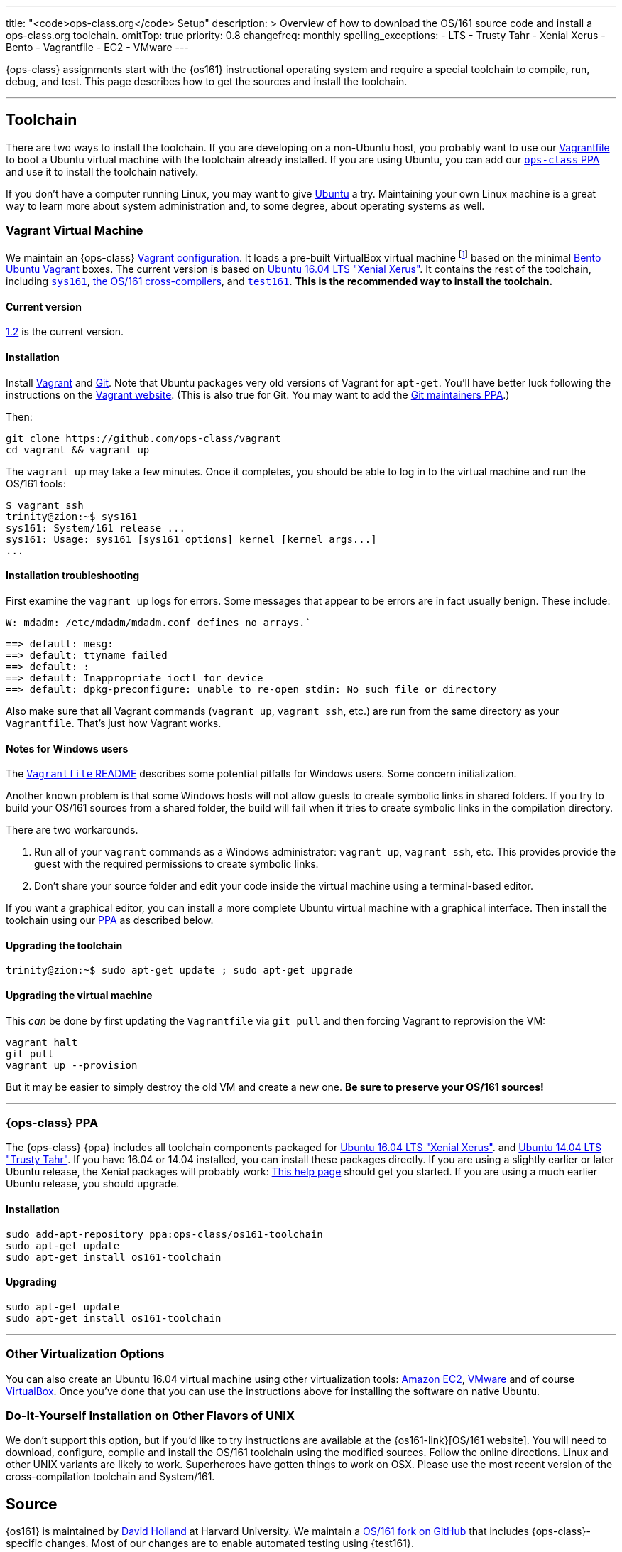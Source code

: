 ---
title: "<code>ops-class.org</code> Setup"
description: >
  Overview of how to download the OS/161 source code and install a
  ops-class.org toolchain.
omitTop: true
priority: 0.8
changefreq: monthly
spelling_exceptions:
  - LTS
  - Trusty Tahr
  - Xenial Xerus
  - Bento
  - Vagrantfile
  - EC2
  - VMware
---

[.lead]
//
{ops-class} assignments start with the {os161} instructional operating system
and require a special toolchain to compile, run, debug, and test.
//
This page describes how to get the sources and install the toolchain.

'''

== Toolchain

There are two ways to install the toolchain.
//
If you are developing on a non-Ubuntu host, you probably want to use our
link:#vagrant[Vagrantfile] to boot a Ubuntu virtual machine with the
toolchain already installed.
//
If you are using Ubuntu, you can add our link:#ppa[`ops-class` PPA] and use
it to install the toolchain natively.

If you don't have a computer running Linux, you may want to give
http://www.ubuntu.com[Ubuntu] a try.
//
Maintaining your own Linux machine is a great way to learn more about system
administration and, to some degree, about operating systems as well.

[[vagrant]]
=== Vagrant Virtual Machine

We maintain an {ops-class} https://github.com/ops-class/vagrant[Vagrant
configuration].
//
It loads a pre-built VirtualBox virtual machine
//
footnote:[We'll talk a lot more about virtualization in class, but here's one
example of how useful it can be.]
//
based on the minimal
//
https://github.com/chef/bento[Bento]
//
https://www.ubuntu.com/[Ubuntu]
//
https://www.vagrantup.com/[Vagrant]
//
boxes.
//
The current version is based on
//
http://releases.ubuntu.com/16.04/[Ubuntu 16.04 LTS "Xenial Xerus"].
//
It contains the rest of the toolchain, including link:#sys161[`sys161`],
link:#compilers[the OS/161 cross-compilers], and link:#test161[`test161`].
//
*This is the recommended way to install the toolchain.*

==== Current version

https://github.com/ops-class/vagrant/tree/v1.2[1.2] is the current version.

==== Installation

Install
//
https://www.vagrantup.com/[Vagrant]
//
and
//
https://git-scm.com/book/en/v2/Getting-Started-Installing-Git[Git].
//
Note that Ubuntu packages very old versions of Vagrant for `apt-get`.
//
You'll have better luck following the instructions on the
//
https://www.vagrantup.com/[Vagrant website].
//
(This is also true for Git. You may want to add the
//
https://launchpad.net/~git-core/+archive/ubuntu/ppa[Git maintainers PPA].)

Then:

----
git clone https://github.com/ops-class/vagrant
cd vagrant && vagrant up
----

The `vagrant up` may take a few minutes.
//
Once it completes, you should be able to log in to the virtual machine and
run the OS/161 tools:

[source,bash]
----
$ vagrant ssh
trinity@zion:~$ sys161
sys161: System/161 release ...
sys161: Usage: sys161 [sys161 options] kernel [kernel args...]
...
----

==== Installation troubleshooting

First examine the `vagrant up` logs for errors.
//
Some messages that appear to be errors are in fact usually benign.
//
These include:

[role='red']
----
W: mdadm: /etc/mdadm/mdadm.conf defines no arrays.`
----

[role='red']
----
==> default: mesg:
==> default: ttyname failed
==> default: :
==> default: Inappropriate ioctl for device
==> default: dpkg-preconfigure: unable to re-open stdin: No such file or directory
----

Also make sure that all Vagrant commands (`vagrant up`, `vagrant ssh`, etc.)
are run from the same directory as your `Vagrantfile`.
//
That's just how Vagrant works.

==== Notes for Windows users

The https://github.com/ops-class/vagrant/[`Vagrantfile` README]
//
describes some potential pitfalls for Windows users.
//
Some concern initialization.

Another known problem is that some Windows hosts will not allow guests to
create symbolic links in shared folders.
//
If you try to build your OS/161 sources from  a shared folder, the build will
fail when it tries to create symbolic links in the compilation directory.

There are two workarounds.

. Run all of your `vagrant` commands as a Windows administrator: `vagrant
up`, `vagrant ssh`, etc.
//
This provides provide the guest with the required permissions to create
symbolic links.
//
. Don't share your source folder and edit your code inside the virtual
machine using a terminal-based editor.

If you want a graphical editor, you can install a more complete Ubuntu
virtual machine with a graphical interface.
//
Then install the toolchain using our link:#ppa[PPA] as described below.

==== Upgrading the toolchain

----
trinity@zion:~$ sudo apt-get update ; sudo apt-get upgrade
----

==== Upgrading the virtual machine

This _can_ be done by first updating the `Vagrantfile` via `git pull` and
then forcing Vagrant to reprovision the VM:

----
vagrant halt
git pull
vagrant up --provision
----

But it may be easier to simply destroy the old VM and create a new one.
//
*Be sure to preserve your OS/161 sources!*

'''

[[ppa]]
=== {ops-class} PPA

The {ops-class} {ppa} includes all toolchain components packaged for
//
http://releases.ubuntu.com/16.04/[Ubuntu 16.04 LTS "Xenial Xerus"].
//
and
//
http://releases.ubuntu.com/14.04/[Ubuntu 14.04 LTS "Trusty Tahr"].
//
If you have 16.04 or 14.04 installed, you can install these packages directly.
//
If you are using a slightly earlier or later Ubuntu release, the Xenial
packages will probably work:
//
https://help.ubuntu.com/community/Repositories/CommandLine[This help page]
should get you started.
//
If you are using a much earlier Ubuntu release, you should upgrade.

==== Installation

----
sudo add-apt-repository ppa:ops-class/os161-toolchain
sudo apt-get update
sudo apt-get install os161-toolchain
----

==== Upgrading

----
sudo apt-get update
sudo apt-get install os161-toolchain
----

'''

=== Other Virtualization Options

You can also create an Ubuntu 16.04 virtual machine using other
virtualization tools:
//
https://aws.amazon.com/[Amazon EC2],
//
http://www.vmware.com/[VMware]
//
and of course https://www.virtualbox.org/[VirtualBox].
//
Once you've done that you can use the instructions above for installing the
software on native Ubuntu.

=== Do-It-Yourself Installation on Other Flavors of UNIX

We don't support this option, but if you'd like to try instructions are
available at the {os161-link}[OS/161 website].
//
You will need to download, configure, compile and install the OS/161
toolchain using the modified sources.
//
Follow the online directions.
//
Linux and other UNIX variants are likely to work.
//
Superheroes have gotten things to work on OSX.
//
Please use the most recent version of the cross-compilation toolchain and
System/161.

[[os161]]
== Source

{os161} is maintained by
//
http://www.hcs.harvard.edu/~dholland/[David Holland]
//
at Harvard University.
//
We maintain a
//
https://github.com/ops-class/os161[OS/161 fork on GitHub]
//
that includes {ops-class}-specific changes.
//
Most of our changes are to enable automated testing using {test161}.

=== Current Version

https://github.com/ops-class/os161/tree/master[2.0.2]
//
based on
//
http://os161.eecs.harvard.edu/download/[upstream version 2.0.2].
//
Our fork is currently up-to-date with the latest {os161} version.

=== Installation

Clone our
//
https://github.com/ops-class/os161[GitHub repository].
//
Note that this sets the Git remote name to `staff` so that you can use
`origin` for your own private repository where you store your changes.

----
git clone https://github.com/ops-class/os161 -o staff
----

=== Upgrading

Pull and merge upstream changes from our
//
https://github.com/ops-class/os161[GitHub repository].
//
Note that this depends on having our OS/161 GitHub repository named `staff`
rather than `origin`, as described above.
//
You will also need to inspect the output of `git pull` (or `git status`) and
fix any merge conflicts.

----
git pull staff master
----

'''

== Toolchain Components

Below we describe the individual components of the toolchain.
//
But note that the correct way to install the toolchain is either using
link:#vagrant[Vagrant] or our link:#ppa[PPA] as described above.

[[test161]]
=== `test161`

{test161} is our OS/161 distributed automated grading and testing tool.
//
It is maintained by
//
https://blue.cse.buffalo.edu/people/shaseley[Scott Haseley].
//
Sources are available on
//
https://github.com/ops-class/test161[GitHub]
//
and pull requests containing bug fixes or enhancements are welcome.

==== Current version

https://github.com/ops-class/test161/tree/v1.2.5[1.2.5]
//
is the current version.

==== Installation

If you are using our link:#ppa[PPA], then you already have `test161`.
//
If you are installing from source, once you have
//
https://golang.org[Go]
//
installed, the following command will install {test161} into your `$GOPATH`:

----
go get -u github.com/ops-class/test161/test161
----

==== Upgrading

If you are using our link:#ppa[PPA], then follow the upgrade instructions
above.
//
If you installed from source:

----
go get -u github.com/ops-class/test161/test161
----

[[sys161]]
=== System/161

{system161} is maintained by
//
http://www.hcs.harvard.edu/~dholland/[David Holland]
//
at Harvard University.
//
We maintain our own
//
https://github.com/ops-class/sys161[GitHub `sys161` repository]
//
for the purpose of packaging `sys161` for our {ppa}.
//
We have also made some contributions to `sys161` related to {test161}
automation and statistics control.

==== Current version

{ppa-link}[2.0.8]
//
which is identical to
//
http://os161.eecs.harvard.edu/download/[upstream version 2.0.8].

==== Installation

If you are using our link:#ppa[PPA], then you already have `sys161`.
//
You can also try
//
http://os161.eecs.harvard.edu/resources/setup.html[installing from source]
//
footnote:[Good luck!].

==== Upgrading

If you are using our link:#ppa[PPA], then follow the upgrade instructions
above.
//
If you installed from source, reinstall from source.

[[compilers]]
=== OS/161 Cross Compilers

{os161} requires a set of patched cross compilers which are maintained by
//
http://www.hcs.harvard.edu/~dholland/[David Holland]
//
at Harvard University
//
footnote:[Surprise, surprise!].
//
We have packaged these for our link:#ppa[PPA], and maintain packaging
repositories for
//
https://github.com/ops-class/gcc[GCC],
//
https://github.com/ops-class/gdb[GDB],
//
https://github.com/ops-class/bmake[`bmake`],
//
and the https://github.com/ops-class/binutils[binary utilities].

==== Current version

Identical to the latest versions shown
//
http://os161.eecs.harvard.edu/download/[here].

==== Installation

If you are using our link:#ppa[PPA], then you already have the OS/161
toolchain.
//
You can also try
//
http://os161.eecs.harvard.edu/resources/setup.html[installing from source].

==== Upgrading

If you are using our link:#ppa[PPA], then follow the upgrade instructions
above.
//
If you installed from source, reinstall from source.

// vim: ts=2:sw=2:et

